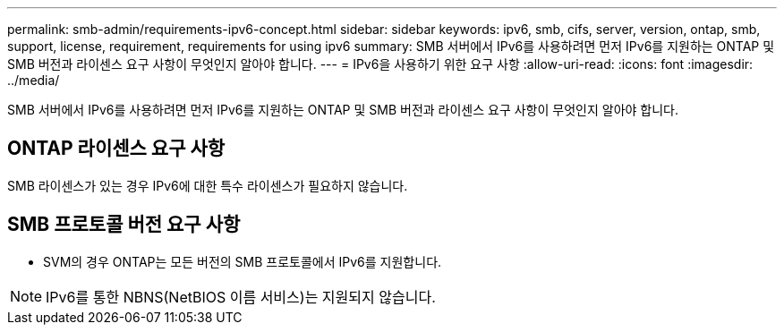 ---
permalink: smb-admin/requirements-ipv6-concept.html 
sidebar: sidebar 
keywords: ipv6, smb, cifs, server, version, ontap, smb, support, license, requirement, requirements for using ipv6 
summary: SMB 서버에서 IPv6를 사용하려면 먼저 IPv6를 지원하는 ONTAP 및 SMB 버전과 라이센스 요구 사항이 무엇인지 알아야 합니다. 
---
= IPv6을 사용하기 위한 요구 사항
:allow-uri-read: 
:icons: font
:imagesdir: ../media/


[role="lead"]
SMB 서버에서 IPv6를 사용하려면 먼저 IPv6를 지원하는 ONTAP 및 SMB 버전과 라이센스 요구 사항이 무엇인지 알아야 합니다.



== ONTAP 라이센스 요구 사항

SMB 라이센스가 있는 경우 IPv6에 대한 특수 라이센스가 필요하지 않습니다.



== SMB 프로토콜 버전 요구 사항

* SVM의 경우 ONTAP는 모든 버전의 SMB 프로토콜에서 IPv6를 지원합니다.


[NOTE]
====
IPv6를 통한 NBNS(NetBIOS 이름 서비스)는 지원되지 않습니다.

====